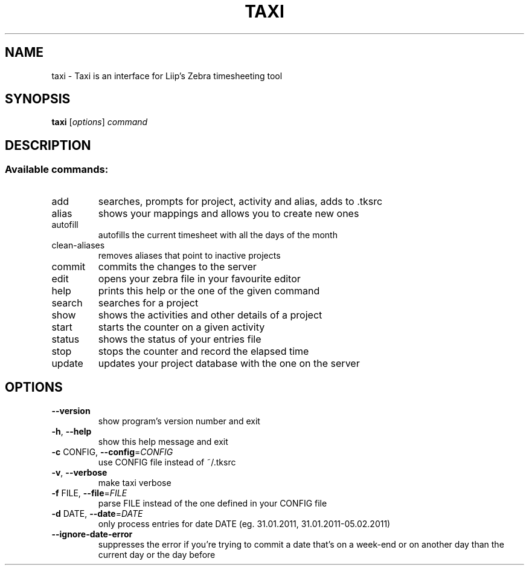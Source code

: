 .TH TAXI "1" "January 2013" "Gilles Meier for Debian package" "User Commands"
.SH NAME
taxi \- Taxi is an interface for Liip's Zebra timesheeting tool
.SH SYNOPSIS
.B taxi
[\fIoptions\fR] \fIcommand\fR
.SH DESCRIPTION
.SS "Available commands:"
.TP
add
searches, prompts for project, activity and alias, adds to .tksrc
.TP
alias
shows your mappings and allows you to create new ones
.TP
autofill
autofills the current timesheet with all the days of the month
.TP
clean\-aliases
removes aliases that point to inactive projects
.TP
commit
commits the changes to the server
.TP
edit
opens your zebra file in your favourite editor
.TP
help
prints this help or the one of the given command
.TP
search
searches for a project
.TP
show
shows the activities and other details of a project
.TP
start
starts the counter on a given activity
.TP
status
shows the status of your entries file
.TP
stop
stops the counter and record the elapsed time
.TP
update
updates your project database with the one on the server
.SH OPTIONS
.TP
\fB\-\-version\fR
show program's version number and exit
.TP
\fB\-h\fR, \fB\-\-help\fR
show this help message and exit
.TP
\fB\-c\fR CONFIG, \fB\-\-config\fR=\fICONFIG\fR
use CONFIG file instead of ~/.tksrc
.TP
\fB\-v\fR, \fB\-\-verbose\fR
make taxi verbose
.TP
\fB\-f\fR FILE, \fB\-\-file\fR=\fIFILE\fR
parse FILE instead of the one defined in your CONFIG
file
.TP
\fB\-d\fR DATE, \fB\-\-date\fR=\fIDATE\fR
only process entries for date DATE (eg. 31.01.2011,
31.01.2011\-05.02.2011)
.TP
\fB\-\-ignore\-date\-error\fR
suppresses the error if you're trying to commit a date
that's on a week\-end or on another day than the
current day or the day before
